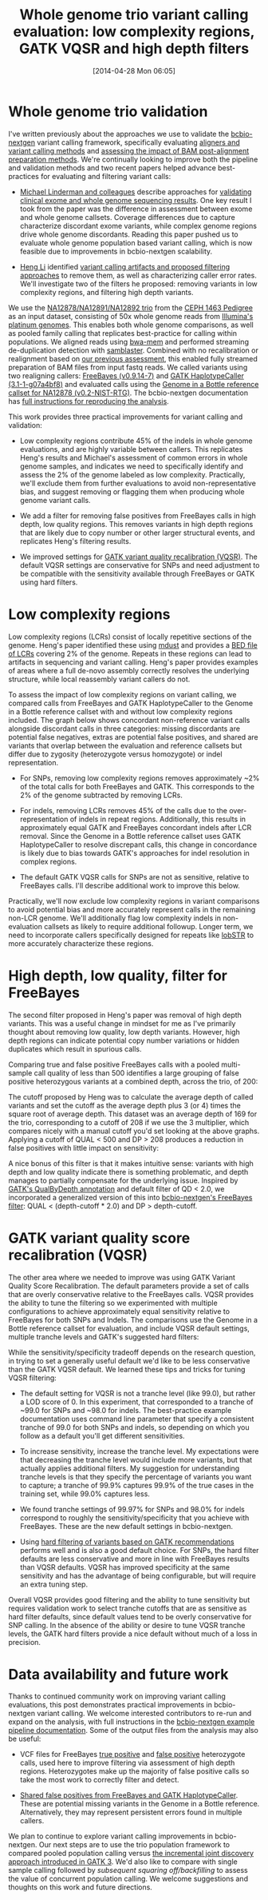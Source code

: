 #+DATE: [2014-04-28 Mon 06:05]
#+BLOG: bcbio
#+POSTID: 586
#+TITLE: Whole genome trio variant calling evaluation: low complexity regions, GATK VQSR and high depth filters
#+CATEGORY: variation
#+TAGS: bioinformatics, variant, ngs, clinical, gatk, freebayes
#+OPTIONS: toc:nil num:nil

* Whole genome trio validation

I've written previously about the approaches we use to validate the
[[bcbio-nextgen][bcbio-nextgen]] variant calling framework, specifically evaluating
[[bcbio-cmp][aligners and variant calling methods]] and
[[bcbio-cmp2][assessing the impact of BAM post-alignment preparation methods]]. We're
continually looking to improve both the pipeline and validation methods and
two recent papers helped advance best-practices for evaluating and filtering
variant calls:

- [[michael-linderman][Michael Linderman and colleagues]] describe approaches for
  [[wgs-eval-paper][validating clinical exome and whole genome sequencing results]]. One key result
  I took from the paper was the difference in assessment between exome and
  whole genome callsets. Coverage differences due to capture characterize
  discordant exome variants, while complex genome regions drive whole genome
  discordants. Reading this paper pushed us to evaluate whole genome population
  based variant calling, which is now feasible due to improvements in
  bcbio-nextgen scalability.

- [[lh3][Heng Li]] identified [[sequencing-artifact][variant calling artifacts and proposed filtering approaches]]
  to remove them, as well as characterizing caller error rates. We'll
  investigate two of the filters he proposed: removing variants in low
  complexity regions, and filtering high depth variants.

We use the [[na12878_material][NA12878/NA12891/NA12892 trio]] from
the [[ceph-pedigree][CEPH 1463 Pedigree]] as an input dataset, consisting of
50x whole genome reads from [[platinum][Illumina's platinum genomes]]. This enables both whole
genome comparisons, as well as pooled family calling that replicates best-practice
for calling within populations. We aligned reads using [[bwa-mem][bwa-mem]] and performed
streaming de-duplication detection with [[samblaster][samblaster]]. Combined with no
recalibration or realignment based on [[bcbio-cmp2][our previous assessment]], this enabled
fully streamed preparation of BAM files from input fastq reads.
We called variants using two realigning callers: [[freebayes][FreeBayes (v0.9.14-7)]] and
[[gatk-hc][GATK HaplotypeCaller (3.1-1-g07a4bf8)]] and evaluated calls using the
[[giab][Genome in a Bottle reference callset for NA12878 (v0.2-NIST-RTG)]]. The
bcbio-nextgen documentation has
[[trio-example][full instructions for reproducing the analysis]].

This work provides three practical improvements for variant calling and validation:

- Low complexity regions contribute 45% of the indels in whole genome
  evaluations, and are highly variable between callers. This replicates Heng's
  results and Michael's assessment of common errors in whole genome samples, and
  indicates we need to specifically identify and assess the 2% of the genome
  labeled as low complexity. Practically, we'll exclude them from further
  evaluations to avoid non-representative bias, and suggest removing or flagging
  them when producing whole genome variant calls.

- We add a filter for removing false positives from FreeBayes calls in high depth, low
  quality regions. This removes variants in high depth regions that are likely
  due to copy number or other larger structural events, and replicates Heng's
  filtering results.

- We improved settings for [[gatk-vqsr][GATK variant quality recalibration (VQSR)]]. The default
  VQSR settings are conservative for SNPs and need adjustment to be compatible
  with the sensitivity available through FreeBayes or GATK using hard filters.

#+LINK: bcbio-cmp2 https://bcbio.wordpress.com/2013/10/21/updated-comparison-of-variant-detection-methods-ensemble-freebayes-and-minimal-bam-preparation-pipelines/
#+LINK: bcbio-cmp https://bcbio.wordpress.com/2013/05/06/framework-for-evaluating-variant-detection-methods-comparison-of-aligners-and-callers/
#+LINK: giab http://www.nature.com/nbt/journal/v32/n3/full/nbt.2835.html
#+LINK: bcbio-nextgen https://github.com/chapmanb/bcbio-nextgen
#+LINK: wgs-eval-paper http://www.biomedcentral.com/1755-8794/7/20/abstract
#+LINK: michael-linderman http://research.mssm.edu/linderman/index.html
#+LINK: sequencing-artifact http://arxiv.org/abs/1404.0929
#+LINK: lh3 https://twitter.com/lh3lh3
#+LINK: ceph-pedigree http://blog.goldenhelix.com/wp-content/uploads/2013/03/Utah-Pedigree-1463-with-NA12878.png
#+LINK: trio-example https://bcbio-nextgen.readthedocs.org/en/latest/contents/testing.html#whole-genome-trio-50x
#+LINK: platinum http://www.illumina.com/platinumgenomes/
#+LINK: freebayes https://github.com/ekg/freebayes
#+LINK: gatk-hc http://www.broadinstitute.org/gatk/gatkdocs/org_broadinstitute_sting_gatk_walkers_haplotypecaller_HaplotypeCaller.html
#+LINK: bwa-mem http://bio-bwa.sourceforge.net/
#+LINK: samblaster https://github.com/GregoryFaust/samblaster
#+LINK: gatk-vqsr http://gatkforums.broadinstitute.org/discussion/39/variant-quality-score-recalibration-vqsr
#+LINK: na12878_material http://ccr.coriell.org/Sections/Search/Sample_Detail.aspx?Ref=GM12878

* Low complexity regions

Low complexity regions (LCRs) consist of locally repetitive sections of the
genome. Heng's paper identified these using [[mdust][mdust]] and provides a
[[lcr-bed][BED file of LCRs]] covering 2% of the genome. Repeats in these regions can
lead to artifacts in sequencing and variant calling. Heng's paper provides
examples of areas where a full de-novo assembly correctly resolves the
underlying structure, while local reassembly variant callers do not.

To assess the impact of low complexity regions on variant calling, we compared
calls from FreeBayes and GATK HaplotypeCaller to the Genome in a Bottle
reference callset with and without low complexity regions included. The graph
below shows concordant non-reference variant calls alongside discordant calls in
three categories: missing discordants are potential false negatives, extras are potential
false positives, and shared are variants that overlap between the evaluation and
reference callsets but differ due to zygosity (heterozygote versus homozygote)
or indel representation.

#+BEGIN_HTML
<a href="http://i.imgur.com/D2z9Kyp.png">
  <img src="http://i.imgur.com/D2z9Kyp.png" width="700"
       alt="Low complexity regions for GATK and FreeBayes validation">
</a>
#+END_HTML

- For SNPs, removing low complexity regions removes approximately ~2% of the
  total calls for both FreeBayes and GATK. This corresponds to the 2% of the
  genome subtracted by removing LCRs.

- For indels, removing LCRs removes 45% of the calls due to the
  over-representation of indels in repeat regions. Additionally, this results in
  approximately equal GATK and FreeBayes concordant indels after LCR removal.
  Since the Genome in a Bottle reference callset uses GATK HaplotypeCaller to
  resolve discrepant calls, this change in concordance is likely due to bias
  towards GATK's approaches for indel resolution in complex regions.

- The default GATK VQSR calls for SNPs are not as sensitive, relative to
  FreeBayes calls. I'll describe additional work to improve this below.

Practically, we'll now exclude low complexity regions in variant comparisons
to avoid potential bias and more accurately represent calls in the remaining
non-LCR genome. We'll additionally flag low complexity indels in non-evaluation
callsets as likely to require additional followup. Longer term, we need to
incorporate callers specifically designed for repeats like [[lobstr][lobSTR]] to more
accurately characterize these regions.

#+LINK: mdust http://compbio.dfci.harvard.edu/tgi/software/
#+LINK: lcr-bed https://github.com/lh3/varcmp/raw/master/scripts/LCR-hs37d5.bed.gz
#+LINK: lobstr http://lobstr.teamerlich.org/index.html

* High depth, low quality, filter for FreeBayes

The second filter proposed in Heng's paper was removal of high depth
variants. This was a useful change in mindset for me as I've primarily thought
about removing low quality, low depth variants. However, high depth regions can
indicate potential copy number variations or hidden duplicates which result in
spurious calls.

Comparing true and false positive FreeBayes calls with a pooled multi-sample
call quality of less than 500 identifies a large grouping of false positive
heterozygous variants at a combined depth, across the trio, of 200:

#+BEGIN_HTML
<a href="http://i.imgur.com/S9lObRf.png">
  <img src="http://i.imgur.com/S9lObRf.png" width="700"
       alt="Heterozygotes by depth and quality: true versus false positive">
</a>
#+END_HTML

The cutoff proposed by Heng was to calculate the average depth of called
variants and set the cutoff as the average depth plus 3 (or 4) times the square
root of average depth. This dataset was an average depth of 169 for the trio,
corresponding to a cutoff of 208 if we use the 3 multiplier, which compares
nicely with a manual cutoff you'd set looking at the above graphs. Applying a
cutoff of QUAL < 500 and DP > 208 produces a reduction in false positives with
little impact on sensitivity:

#+BEGIN_HTML
<a href="http://i.imgur.com/zOcrnKS.png">
  <img src="http://i.imgur.com/zOcrnKS.png" width="700"
       alt="Improvement in filtering false positives with high depth filter">
</a>
#+END_HTML

A nice bonus of this filter is that it makes intuitive sense: variants with high
depth and low quality indicate there is something problematic, and depth manages to
partially compensate for the underlying issue. Inspired by [[gatk-qd][GATK's QualByDepth annotation]] and
default filter of QD < 2.0, we incorporated a generalized version of this into
[[fb-filter][bcbio-nextgen's FreeBayes filter]]: QUAL < (depth-cutoff * 2.0) and DP > depth-cutoff.

#+LINK: fb-filter https://github.com/chapmanb/bcbio-nextgen/blob/master/bcbio/variation/vfilter.py#L75
#+LINK: gatk-qd https://www.broadinstitute.org/gatk/gatkdocs/org_broadinstitute_sting_gatk_walkers_annotator_QualByDepth.html

* GATK variant quality score recalibration (VQSR)

The other area where we needed to improve was using GATK Variant Quality Score
Recalibration. The default parameters provide a set of calls that are
overly conservative relative to the FreeBayes calls. VQSR provides the ability
to tune the filtering so we experimented with multiple
configurations to achieve approximately equal sensitivity relative to FreeBayes
for both SNPs and Indels. The comparisons use the Genome in a Bottle reference
callset for evaluation, and include VQSR default settings, multiple tranche
levels and GATK's suggested hard filters:

#+BEGIN_HTML
<a href="http://i.imgur.com/2MVu4xH.png">
  <img src="http://i.imgur.com/2MVu4xH.png" width="700"
       alt="VQSR tuning: SNPs">
</a>
#+END_HTML

#+BEGIN_HTML
<a href="http://i.imgur.com/W2Ytv4a.png">
  <img src="http://i.imgur.com/W2Ytv4a.png" width="700"
       alt="VQSR tuning: indels">
</a>
#+END_HTML

While the sensitivity/specificity tradeoff depends on the research question, in
trying to set a generally useful default we'd like to be less conservative than
the GATK VQSR default. We learned these tips and tricks for tuning VQSR filtering:

- The default setting for VQSR is not a tranche level (like 99.0), but rather a
  LOD score of 0. In this experiment, that corresponded to a tranche of ~99.0 for
  SNPs and ~98.0 for indels. The best-practice example documentation uses command line
  parameter that specify a consistent tranche of 99.0 for both SNPs and indels, so
  depending on which you follow as a default you'll get different sensitivities.

- To increase sensitivity, increase the tranche level. My expectations were that
  decreasing the tranche level would include more variants, but that actually
  applies additional filters. My suggestion for understanding tranche levels is that
  they specify the percentage of variants you want to capture; a tranche of 99.9%
  captures 99.9% of the true cases in the training set, while 99.0% captures
  less.

- We found tranche settings of 99.97% for SNPs and 98.0% for indels correspond to
  roughly the sensitivity/specificity that you achieve with FreeBayes. These are
  the new default settings in bcbio-nextgen.

- Using [[gatk-hard][hard filtering of variants based on GATK recommendations]] performs well
  and is also a good default choice. For SNPs, the hard filter defaults are less
  conservative and more in line with FreeBayes results than VQSR defaults. VQSR
  has improved specificity at the same sensitivity and has the advantage
  of being configurable, but will require an extra tuning step.

Overall VQSR provides good filtering and the ability to tune sensitivity but
requires validation work to select tranche cutoffs that are as sensitive as hard
filter defaults, since default values tend to be overly conservative for SNP
calling. In the absence of the ability or desire to tune VQSR tranche levels,
the GATK hard filters provide a nice default without much of a loss in
precision.

#+LINK: gatk-hard https://github.com/chapmanb/bcbio-nextgen/blob/master/bcbio/variation/vfilter.py#L125

* Data availability and future work

Thanks to continued community work on improving variant calling evaluations,
this post demonstrates practical improvements in bcbio-nextgen variant calling.
We welcome interested contributors to re-run and expand on the analysis,
with full instructions in the [[trio-example][bcbio-nextgen example pipeline documentation]]. Some
of the output files from the analysis may also be useful:

- VCF files for FreeBayes [[fb-tp-vcf][true positive]] and [[fb-fp-vcf][false positive]] heterozygote calls,
  used here to improve filtering via assessment of high depth
  regions. Heterozygotes make up the majority of false positive calls so take
  the most work to correctly filter and detect.

- [[shared-fps][Shared false positives from FreeBayes and GATK HaplotypeCaller]]. These are
  potential missing variants in the Genome in a Bottle reference. Alternatively,
  they may represent persistent errors found in multiple callers.

We plan to continue to explore variant calling improvements in
bcbio-nextgen. Our next steps are to use the trio population framework to
compared pooled population calling versus
[[gatk-incremental][the incremental joint discovery approach introduced in GATK 3]]. We'd also like to
compare with single sample calling followed by [[bcbio.variation.recall][subsequent squaring off/backfilling]]
to assess the value of concurrent population calling. We welcome suggestions and
thoughts on this work and future directions.

#+LINK: fb-tp-vcf https://s3.amazonaws.com/bcbio_nextgen/comparison3/freebayes-tp-het.vcf.gz
#+LINK: fb-fp-vcf https://s3.amazonaws.com/bcbio_nextgen/comparison3/freebayes-fp-het.vcf.gz
#+LINK: shared-fps https://s3.amazonaws.com/bcbio_nextgen/comparison3/giab-comparision-shared-gatk-fb-extras.vcf.gz
#+LINK: gatk-incremental http://gatkforums.broadinstitute.org/discussion/3896/the-gatk-reference-model-pipeline-for-incremental-joint-discovery-in-full-detail
#+LINK: bcbio.variation.recall https://github.com/chapmanb/bcbio.variation.recall
